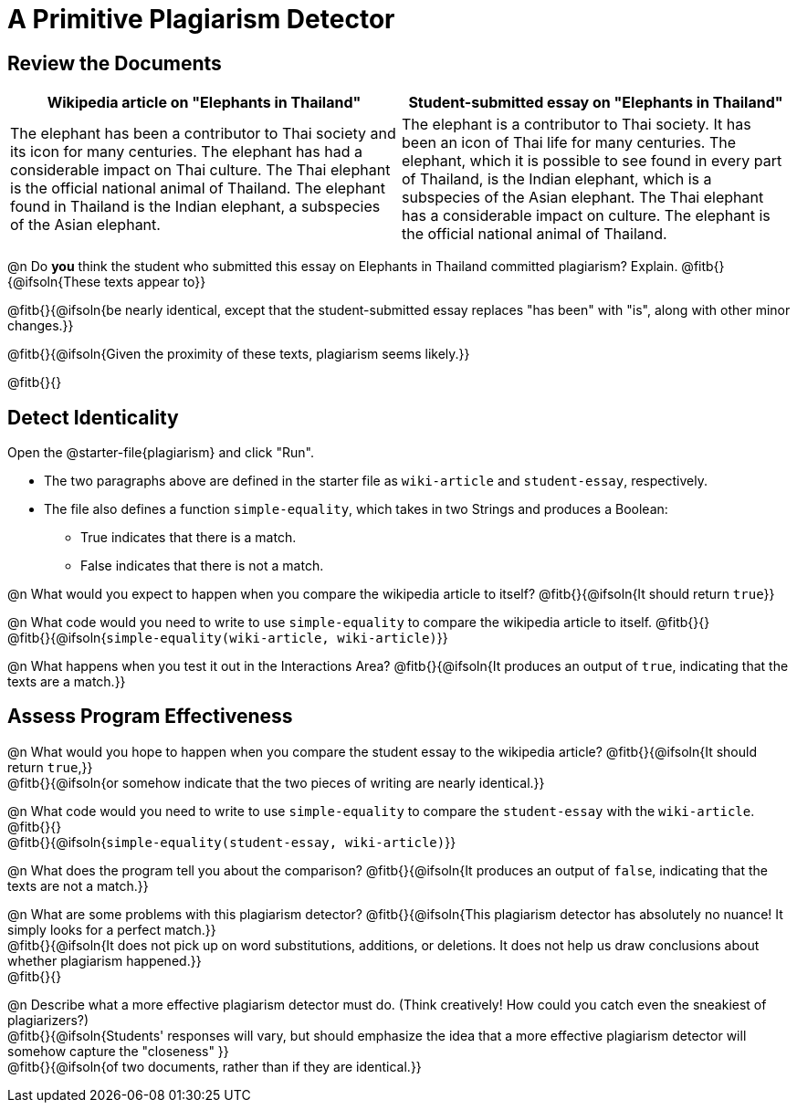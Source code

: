 = A Primitive Plagiarism Detector

== Review the Documents

[cols="1,1", options="header"]
|===
| Wikipedia article on "Elephants in Thailand"
| Student-submitted essay on "Elephants in Thailand"

| The elephant has been a contributor to Thai society and its icon for many centuries. The elephant has had a considerable impact on Thai culture. The Thai elephant is the official national animal of Thailand. The elephant found in Thailand is the Indian elephant, a subspecies of the Asian elephant.

| The elephant is a contributor to Thai society. It has been an icon of Thai life for many centuries. The elephant, which it is possible to see found in every part of Thailand, is the Indian elephant, which is a subspecies of the Asian elephant. The Thai elephant has a considerable impact on culture. The elephant is the official national animal of Thailand.

|===

@n Do *you* think the student who submitted this essay on Elephants in Thailand committed plagiarism? Explain. @fitb{}{@ifsoln{These texts appear to}}

@fitb{}{@ifsoln{be nearly identical, except that the student-submitted essay replaces "has been" with "is", along with other minor changes.}}

@fitb{}{@ifsoln{Given the proximity of these texts, plagiarism seems likely.}}

@fitb{}{}

== Detect Identicality
Open the @starter-file{plagiarism} and click "Run".

- The two paragraphs above are defined in the starter file as `wiki-article` and `student-essay`, respectively.
- The file also defines a function `simple-equality`, which takes in two Strings and produces a Boolean:
  * True indicates that there is a match.
  * False indicates that there is not a match.

@n What would you expect to happen when you compare the wikipedia article to itself? @fitb{}{@ifsoln{It should return `true`}}

@n What code would you need to write to use `simple-equality` to compare the wikipedia article to itself. @fitb{}{} +
@fitb{}{@ifsoln{`simple-equality(wiki-article, wiki-article)`}}

@n What happens when you test it out in the Interactions Area? @fitb{}{@ifsoln{It produces an output of `true`, indicating that the texts are a match.}}

== Assess Program Effectiveness

@n What would you hope to happen when you compare the student essay to the wikipedia article? @fitb{}{@ifsoln{It should return `true`,}} +
@fitb{}{@ifsoln{or somehow indicate that the two pieces of writing are nearly identical.}}

@n What code would you need to write to use `simple-equality` to compare the `student-essay` with the `wiki-article`. @fitb{}{} +
@fitb{}{@ifsoln{`simple-equality(student-essay, wiki-article)`}}

@n What does the program tell you about the comparison? @fitb{}{@ifsoln{It produces an output of `false`, indicating that the texts are not a match.}}

@n What are some problems with this plagiarism detector? @fitb{}{@ifsoln{This plagiarism detector has absolutely no nuance! It simply looks for a perfect match.}} +
@fitb{}{@ifsoln{It does not pick up on word substitutions, additions, or deletions. It does not help us draw conclusions about whether plagiarism happened.}} +
@fitb{}{}

@n Describe what a more effective plagiarism detector must do. (Think creatively! How could you catch even the sneakiest of plagiarizers?) +
@fitb{}{@ifsoln{Students' responses will vary, but should emphasize the idea that a more effective plagiarism detector will somehow capture the "closeness" }} +
@fitb{}{@ifsoln{of two documents, rather than if they are identical.}}
